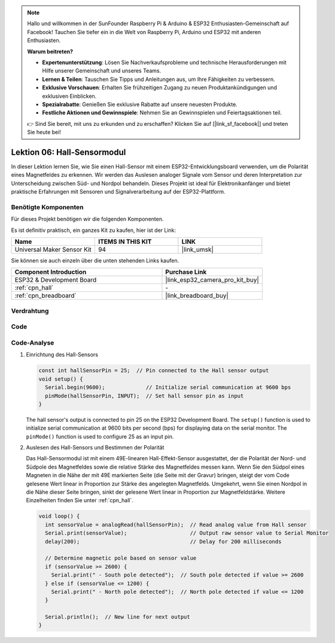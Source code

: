 .. note::

   Hallo und willkommen in der SunFounder Raspberry Pi & Arduino & ESP32 Enthusiasten-Gemeinschaft auf Facebook! Tauchen Sie tiefer ein in die Welt von Raspberry Pi, Arduino und ESP32 mit anderen Enthusiasten.

   **Warum beitreten?**

   - **Expertenunterstützung**: Lösen Sie Nachverkaufsprobleme und technische Herausforderungen mit Hilfe unserer Gemeinschaft und unseres Teams.
   - **Lernen & Teilen**: Tauschen Sie Tipps und Anleitungen aus, um Ihre Fähigkeiten zu verbessern.
   - **Exklusive Vorschauen**: Erhalten Sie frühzeitigen Zugang zu neuen Produktankündigungen und exklusiven Einblicken.
   - **Spezialrabatte**: Genießen Sie exklusive Rabatte auf unsere neuesten Produkte.
   - **Festliche Aktionen und Gewinnspiele**: Nehmen Sie an Gewinnspielen und Feiertagsaktionen teil.

   👉 Sind Sie bereit, mit uns zu erkunden und zu erschaffen? Klicken Sie auf [|link_sf_facebook|] und treten Sie heute bei!

.. _esp32_lesson06_hall_sensor:

Lektion 06: Hall-Sensormodul
==================================

In dieser Lektion lernen Sie, wie Sie einen Hall-Sensor mit einem ESP32-Entwicklungsboard verwenden, um die Polarität eines Magnetfeldes zu erkennen. Wir werden das Auslesen analoger Signale vom Sensor und deren Interpretation zur Unterscheidung zwischen Süd- und Nordpol behandeln. Dieses Projekt ist ideal für Elektronikanfänger und bietet praktische Erfahrungen mit Sensoren und Signalverarbeitung auf der ESP32-Plattform.

Benötigte Komponenten
--------------------------

Für dieses Projekt benötigen wir die folgenden Komponenten.

Es ist definitiv praktisch, ein ganzes Kit zu kaufen, hier ist der Link:

.. list-table::
    :widths: 20 20 20
    :header-rows: 1

    *   - Name	
        - ITEMS IN THIS KIT
        - LINK
    *   - Universal Maker Sensor Kit
        - 94
        - |link_umsk|

Sie können sie auch einzeln über die unten stehenden Links kaufen.

.. list-table::
    :widths: 30 20
    :header-rows: 1

    *   - Component Introduction
        - Purchase Link

    *   - ESP32 & Development Board
        - |link_esp32_camera_pro_kit_buy|
    *   - :ref:`cpn_hall`
        - \-
    *   - :ref:`cpn_breadboard`
        - |link_breadboard_buy|

Verdrahtung
---------------------------

.. image:: img/Lesson_06_Hall_Sensor_Module_esp32_bb.png
    :width: 100%

Code
---------------------------

.. raw:: html

    <iframe src=https://create.arduino.cc/editor/sunfounder01/48094da0-b2f8-4af6-ad59-38504a201cbf/preview?embed style="height:510px;width:100%;margin:10px 0" frameborder=0></iframe>

Code-Analyse
---------------------------

1. Einrichtung des Hall-Sensors

   .. code-block:: arduino

      const int hallSensorPin = 25;  // Pin connected to the Hall sensor output
      void setup() {
        Serial.begin(9600);             // Initialize serial communication at 9600 bps
        pinMode(hallSensorPin, INPUT);  // Set hall sensor pin as input
      }

   The hall sensor's output is connected to pin 25 on the ESP32 Development Board. The ``setup()`` function is used to initialize serial communication at 9600 bits per second (bps) for displaying data on the serial monitor. The ``pinMode()`` function is used to configure 25 as an input pin.

2. Auslesen des Hall-Sensors und Bestimmen der Polarität

   Das Hall-Sensormodul ist mit einem 49E-linearen Hall-Effekt-Sensor ausgestattet, der die Polarität der Nord- und Südpole des Magnetfeldes sowie die relative Stärke des Magnetfeldes messen kann. Wenn Sie den Südpol eines Magneten in die Nähe der mit 49E markierten Seite (die Seite mit der Gravur) bringen, steigt der vom Code gelesene Wert linear in Proportion zur Stärke des angelegten Magnetfelds. Umgekehrt, wenn Sie einen Nordpol in die Nähe dieser Seite bringen, sinkt der gelesene Wert linear in Proportion zur Magnetfeldstärke. Weitere Einzelheiten finden Sie unter :ref:`cpn_hall`.

   .. code-block:: arduino

      void loop() {
        int sensorValue = analogRead(hallSensorPin);  // Read analog value from Hall sensor
        Serial.print(sensorValue);                    // Output raw sensor value to Serial Monitor
        delay(200);                                   // Delay for 200 milliseconds

        // Determine magnetic pole based on sensor value
        if (sensorValue >= 2600) {
          Serial.print(" - South pole detected");  // South pole detected if value >= 2600
        } else if (sensorValue <= 1200) {
          Serial.print(" - North pole detected");  // North pole detected if value <= 1200
        }

        Serial.println();  // New line for next output
      }

